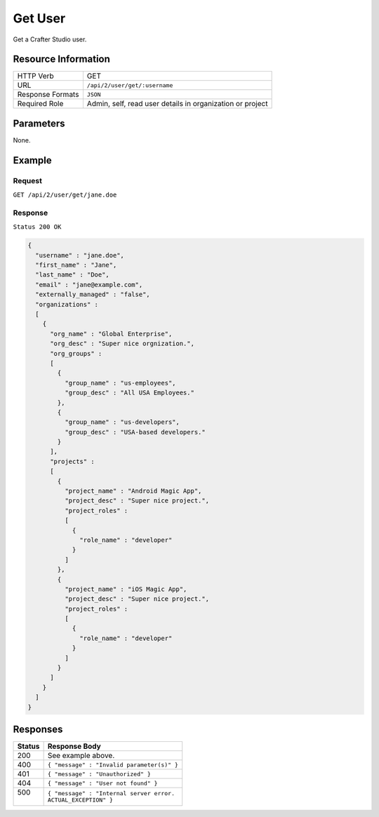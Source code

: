 .. .. include:: /includes/unicode-checkmark.rst

.. _crafter-studio-api-user-get:

========
Get User
========

Get a Crafter Studio user.

--------------------
Resource Information
--------------------

+----------------------------+-------------------------------------------------------------------+
|| HTTP Verb                 || GET                                                              |
+----------------------------+-------------------------------------------------------------------+
|| URL                       || ``/api/2/user/get/:username``                                    |
+----------------------------+-------------------------------------------------------------------+
|| Response Formats          || ``JSON``                                                         |
+----------------------------+-------------------------------------------------------------------+
|| Required Role             || Admin, self, read user details in organization or project        |
+----------------------------+-------------------------------------------------------------------+

----------
Parameters
----------

None.

-------
Example
-------

^^^^^^^
Request
^^^^^^^

``GET /api/2/user/get/jane.doe``

^^^^^^^^
Response
^^^^^^^^

``Status 200 OK``

.. code-block:: json

  {
    "username" : "jane.doe",
    "first_name" : "Jane",
    "last_name" : "Doe",
    "email" : "jane@example.com",
    "externally_managed" : "false",
    "organizations" :
    [
      {
        "org_name" : "Global Enterprise",
        "org_desc" : "Super nice orgnization.",
        "org_groups" :
        [
          {
            "group_name" : "us-employees",
            "group_desc" : "All USA Employees."
          },
          {
            "group_name" : "us-developers",
            "group_desc" : "USA-based developers."
          }
        ],
        "projects" :
        [
          {
            "project_name" : "Android Magic App",
            "project_desc" : "Super nice project.",
            "project_roles" :
            [
              {
                "role_name" : "developer"
              }
            ]
          },
          {
            "project_name" : "iOS Magic App",
            "project_desc" : "Super nice project.",
            "project_roles" :
            [
              {
                "role_name" : "developer"
              }
            ]
          }
        ]
      }
    ]
  }

---------
Responses
---------

+---------+---------------------------------------------------+
|| Status || Response Body                                    |
+=========+===================================================+
|| 200    || See example above.                               |
+---------+---------------------------------------------------+
|| 400    || ``{ "message" : "Invalid parameter(s)" }``       |
+---------+---------------------------------------------------+
|| 401    || ``{ "message" : "Unauthorized" }``               |
+---------+---------------------------------------------------+
|| 404    || ``{ "message" : "User not found" }``             |
+---------+---------------------------------------------------+
|| 500    || ``{ "message" : "Internal server error.``        |
||        || ``ACTUAL_EXCEPTION" }``                          |
+---------+---------------------------------------------------+
